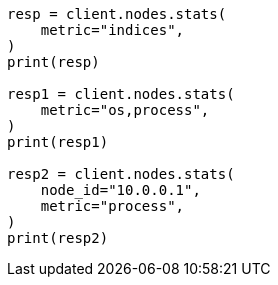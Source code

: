 // This file is autogenerated, DO NOT EDIT
// cluster/nodes-stats.asciidoc:2528

[source, python]
----
resp = client.nodes.stats(
    metric="indices",
)
print(resp)

resp1 = client.nodes.stats(
    metric="os,process",
)
print(resp1)

resp2 = client.nodes.stats(
    node_id="10.0.0.1",
    metric="process",
)
print(resp2)
----
